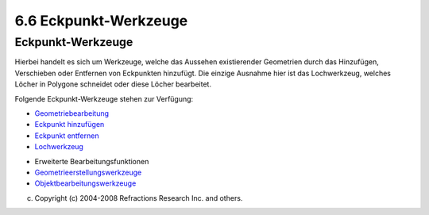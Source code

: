 6.6 Eckpunkt-Werkzeuge
======================

Eckpunkt-Werkzeuge
~~~~~~~~~~~~~~~~~~

Hierbei handelt es sich um Werkzeuge, welche das Aussehen existierender Geometrien durch das
Hinzufügen, Verschieben oder Entfernen von Eckpunkten hinzufügt. Die einzige Ausnahme hier ist das
Lochwerkzeug, welches Löcher in Polygone schneidet oder diese Löcher bearbeitet.

Folgende Eckpunkt-Werkzeuge stehen zur Verfügung:

-  `Geometriebearbeitung <Geometriebearbeitung.html>`__
-  `Eckpunkt hinzufügen <8957.html>`__
-  `Eckpunkt entfernen <Eckpunkt%20entfernen.html>`__
-  `Lochwerkzeug <Lochwerkzeug.html>`__

|image0|

-  Erweiterte Bearbeitungsfunktionen
-  `Geometrieerstellungswerkzeuge <6.7%20Geometrieerstellungswerkzeuge.html>`__
-  `Objektbearbeitungswerkzeuge <6.8%20Objektbearbeitungswerkzeuge.html>`__

(c) Copyright (c) 2004-2008 Refractions Research Inc. and others.

.. |image0| image:: http://udig.refractions.net/image/DE/ngrelr.gif

